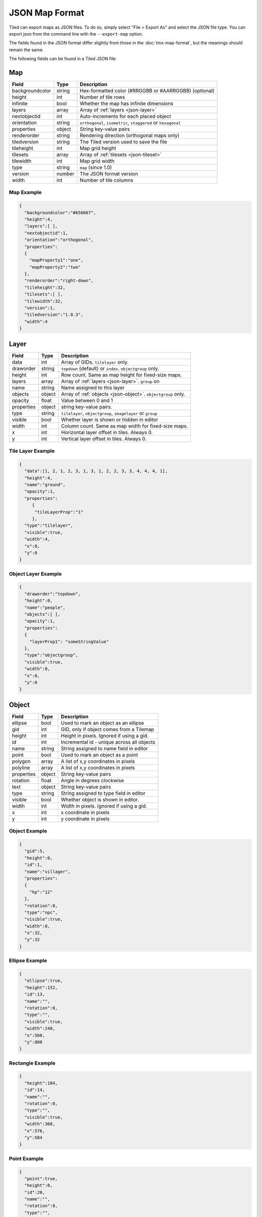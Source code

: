 JSON Map Format
===============

Tiled can export maps as JSON files. To do so, simply select "File >
Export As" and select the JSON file type. You can export json from the
command line with the ``--export-map`` option.

The fields found in the JSON format differ slightly from those in the
:doc:`tmx-map-format`, but the meanings should remain the same.

The following fields can be found in a Tiled JSON file:

Map
---

+-------------------+----------+----------------------------------------------------------+
| Field             | Type     | Description                                              |
+===================+==========+==========================================================+
| backgroundcolor   | string   | Hex-formatted color (#RRGGBB or #AARRGGBB) (optional)    |
+-------------------+----------+----------------------------------------------------------+
| height            | int      | Number of tile rows                                      |
+-------------------+----------+----------------------------------------------------------+
| infinite          | bool     | Whether the map has infinite dimensions                  |
+-------------------+----------+----------------------------------------------------------+
| layers            | array    | Array of :ref:`layers <json-layer>`                      |
+-------------------+----------+----------------------------------------------------------+
| nextobjectid      | int      | Auto-increments for each placed object                   |
+-------------------+----------+----------------------------------------------------------+
| orientation       | string   | ``orthogonal``, ``isometric``, ``staggered`` or          |
|                   |          | ``hexagonal``                                            |
+-------------------+----------+----------------------------------------------------------+
| properties        | object   | String key-value pairs                                   |
+-------------------+----------+----------------------------------------------------------+
| renderorder       | string   | Rendering direction (orthogonal maps only)               |
+-------------------+----------+----------------------------------------------------------+
| tiledversion      | string   | The Tiled version used to save the file                  |
+-------------------+----------+----------------------------------------------------------+
| tileheight        | int      | Map grid height                                          |
+-------------------+----------+----------------------------------------------------------+
| tilesets          | array    | Array of :ref:`tilesets <json-tileset>`                  |
+-------------------+----------+----------------------------------------------------------+
| tilewidth         | int      | Map grid width                                           |
+-------------------+----------+----------------------------------------------------------+
| type              | string   | ``map`` (since 1.0)                                      |
+-------------------+----------+----------------------------------------------------------+
| version           | number   | The JSON format version                                  |
+-------------------+----------+----------------------------------------------------------+
| width             | int      | Number of tile columns                                   |
+-------------------+----------+----------------------------------------------------------+

Map Example
~~~~~~~~~~~

.. code:: json

    {
      "backgroundcolor":"#656667",
      "height":4,
      "layers":[ ],
      "nextobjectid":1,
      "orientation":"orthogonal",
      "properties":
      {
        "mapProperty1":"one",
        "mapProperty2":"two"
      },
      "renderorder":"right-down",
      "tileheight":32,
      "tilesets":[ ],
      "tilewidth":32,
      "version":1,
      "tiledversion":"1.0.3",
      "width":4
    }

.. _json-layer:

Layer
-----

+--------------+----------+---------------------------------------------------------------+
| Field        | Type     | Description                                                   |
+==============+==========+===============================================================+
| data         | int      | Array of GIDs. ``tilelayer`` only.                            |
+--------------+----------+---------------------------------------------------------------+
| draworder    | string   | ``topdown`` (default) or ``index``. ``objectgroup`` only.     |
+--------------+----------+---------------------------------------------------------------+
| height       | int      | Row count. Same as map height for fixed-size maps.            |
+--------------+----------+---------------------------------------------------------------+
| layers       | array    | Array of :ref:`layers <json-layer>`. ``group`` on             |
+--------------+----------+---------------------------------------------------------------+
| name         | string   | Name assigned to this layer                                   |
+--------------+----------+---------------------------------------------------------------+
| objects      | object   | Array of :ref:`objects <json-object>`. ``objectgroup`` only.  |
+--------------+----------+---------------------------------------------------------------+
| opacity      | float    | Value between 0 and 1                                         |
+--------------+----------+---------------------------------------------------------------+
| properties   | object   | string key-value pairs.                                       |
+--------------+----------+---------------------------------------------------------------+
| type         | string   | ``tilelayer``, ``objectgroup``, ``imagelayer`` or ``group``   |
+--------------+----------+---------------------------------------------------------------+
| visible      | bool     | Whether layer is shown or hidden in editor                    |
+--------------+----------+---------------------------------------------------------------+
| width        | int      | Column count. Same as map width for fixed-size maps.          |
+--------------+----------+---------------------------------------------------------------+
| x            | int      | Horizontal layer offset in tiles. Always 0.                   |
+--------------+----------+---------------------------------------------------------------+
| y            | int      | Vertical layer offset in tiles. Always 0.                     |
+--------------+----------+---------------------------------------------------------------+

Tile Layer Example
~~~~~~~~~~~~~~~~~~

.. code:: json

    {
      "data":[1, 2, 1, 2, 3, 1, 3, 1, 2, 2, 3, 3, 4, 4, 4, 1],
      "height":4,
      "name":"ground",
      "opacity":1,
      "properties":
         {
          "tileLayerProp":"1"
         },
      "type":"tilelayer",
      "visible":true,
      "width":4,
      "x":0,
      "y":0
    }

Object Layer Example
~~~~~~~~~~~~~~~~~~~~

.. code:: json

    {
      "draworder":"topdown",
      "height":0,
      "name":"people",
      "objects":[ ],
      "opacity":1,
      "properties":
      {
        "layerProp1": "someStringValue"
      },
      "type":"objectgroup",
      "visible":true,
      "width":0,
      "x":0,
      "y":0
    }

.. _json-object:

Object
------

+--------------+----------+----------------------------------------------+
| Field        | Type     | Description                                  |
+==============+==========+==============================================+
| ellipse      | bool     | Used to mark an object as an ellipse         |
+--------------+----------+----------------------------------------------+
| gid          | int      | GID, only if object comes from a Tilemap     |
+--------------+----------+----------------------------------------------+
| height       | int      | Height in pixels. Ignored if using a gid.    |
+--------------+----------+----------------------------------------------+
| id           | int      | Incremental id - unique across all objects   |
+--------------+----------+----------------------------------------------+
| name         | string   | String assigned to name field in editor      |
+--------------+----------+----------------------------------------------+
| point        | bool     | Used to mark an object as a point            |
+--------------+----------+----------------------------------------------+
| polygon      | array    | A list of x,y coordinates in pixels          |
+--------------+----------+----------------------------------------------+
| polyline     | array    | A list of x,y coordinates in pixels          |
+--------------+----------+----------------------------------------------+
| properties   | object   | String key-value pairs                       |
+--------------+----------+----------------------------------------------+
| rotation     | float    | Angle in degrees clockwise                   |
+--------------+----------+----------------------------------------------+
| text         | object   | String key-value pairs                       |
+--------------+----------+----------------------------------------------+
| type         | string   | String assigned to type field in editor      |
+--------------+----------+----------------------------------------------+
| visible      | bool     | Whether object is shown in editor.           |
+--------------+----------+----------------------------------------------+
| width        | int      | Width in pixels. Ignored if using a gid.     |
+--------------+----------+----------------------------------------------+
| x            | int      | x coordinate in pixels                       |
+--------------+----------+----------------------------------------------+
| y            | int      | y coordinate in pixels                       |
+--------------+----------+----------------------------------------------+

Object Example
~~~~~~~~~~~~~~

.. code:: json

    {
      "gid":5,
      "height":0,
      "id":1,
      "name":"villager",
      "properties":
      {
        "hp":"12"
      },
      "rotation":0,
      "type":"npc",
      "visible":true,
      "width":0,
      "x":32,
      "y":32
    }

Ellipse Example
~~~~~~~~~~~~~~~

.. code:: json

    {
      "ellipse":true,
      "height":152,
      "id":13,
      "name":"",
      "rotation":0,
      "type":"",
      "visible":true,
      "width":248,
      "x":560,
      "y":808
    }

Rectangle Example
~~~~~~~~~~~~~~~~~

.. code:: json

    {
      "height":184,
      "id":14,
      "name":"",
      "rotation":0,
      "type":"",
      "visible":true,
      "width":368,
      "x":576,
      "y":584
    }

Point Example
~~~~~~~~~~~~~~~~~

.. code:: json

    {
      "point":true,
      "height":0,
      "id":20,
      "name":"",
      "rotation":0,
      "type":"",
      "visible":true,
      "width":0,
      "x":220,
      "y":350
    }

Polygon Example
~~~~~~~~~~~~~~~

.. code:: json

    {
      "height":0,
      "id":15,
      "name":"",
      "polygon":[
      {
        "x":0,
        "y":0
      },
      {
        "x":152,
        "y":88
      },
      {
        "x":136,
        "y":-128
      },
      {
        "x":80,
        "y":-280
      },
      {
        "x":16,
        "y":-288
      }],
      "rotation":0,
      "type":"",
      "visible":true,
      "width":0,
      "x":-176,
      "y":432
    }

Polyline Example
~~~~~~~~~~~~~~~~

.. code:: json

    {
      "height":0,
      "id":16,
      "name":"",
      "polyline":[
      {
        "x":0,
        "y":0
      },
      {
        "x":248,
        "y":-32
      },
      {
        "x":376,
        "y":72
      },
      {
        "x":544,
        "y":288
      },
      {
        "x":656,
        "y":120
      },
      {
        "x":512,
        "y":0
      }],
      "rotation":0,
      "type":"",
      "visible":true,
      "width":0,
      "x":240,
      "y":88
    }

Text Example
~~~~~~~~~~~~

.. code:: json

    {
      "height":19,
      "id":15,
      "name":"",
      "text":
      {
        "text":"Hello World",
        "wrap":true
      },
      "rotation":0,
      "type":"",
      "visible":true,
      "width":248,
      "x":48,
      "y":136
    }

.. _json-tileset:

Tileset
-------

+------------------+----------+-----------------------------------------------------+
| Field            | Type     | Description                                         |
+==================+==========+=====================================================+
| columns          | int      | The number of tile columns in the tileset           |
+------------------+----------+-----------------------------------------------------+
| firstgid         | int      | GID corresponding to the first tile in the set      |
+------------------+----------+-----------------------------------------------------+
| grid             | object   | See :ref:`tmx-grid` (optional)                      |
+------------------+----------+-----------------------------------------------------+
| image            | string   | Image used for tiles in this set                    |
+------------------+----------+-----------------------------------------------------+
| imagewidth       | int      | Width of source image in pixels                     |
+------------------+----------+-----------------------------------------------------+
| imageheight      | int      | Height of source image in pixels                    |
+------------------+----------+-----------------------------------------------------+
| margin           | int      | Buffer between image edge and first tile (pixels)   |
+------------------+----------+-----------------------------------------------------+
| name             | string   | Name given to this tileset                          |
+------------------+----------+-----------------------------------------------------+
| properties       | object   | String key-value pairs                              |
+------------------+----------+-----------------------------------------------------+
| propertytypes    | object   | String key-value pairs                              |
+------------------+----------+-----------------------------------------------------+
| spacing          | int      | Spacing between adjacent tiles in image (pixels)    |
+------------------+----------+-----------------------------------------------------+
| terrains         | array    | Array of :ref:`terrains <json-terrain>` (optional)  |
+------------------+----------+-----------------------------------------------------+
| tilecount        | int      | The number of tiles in this tileset                 |
+------------------+----------+-----------------------------------------------------+
| tileheight       | int      | Maximum height of tiles in this set                 |
+------------------+----------+-----------------------------------------------------+
| tileoffset       | object   | See :ref:`tmx-tileoffset` (optional)                |
+------------------+----------+-----------------------------------------------------+
| tileproperties   | object   | Per-tile properties, indexed by gid as string       |
+------------------+----------+-----------------------------------------------------+
| tiles            | object   | Mapping from tile ID to :ref:`tile <json-tile>`     |
|                  |          | (optional)                                          |
+------------------+----------+-----------------------------------------------------+
| tilewidth        | int      | Maximum width of tiles in this set                  |
+------------------+----------+-----------------------------------------------------+
| type             | string   | ``tileset`` (for tileset files, since 1.0)          |
+------------------+----------+-----------------------------------------------------+

Tileset Example
~~~~~~~~~~~~~~~

.. code:: json

            {
             "columns":19,
             "firstgid":1,
             "image":"..\/image\/fishbaddie_parts.png",
             "imageheight":480,
             "imagewidth":640,
             "margin":3,
             "name":"",
             "properties":
               {
                 "myProperty1":"myProperty1_value"
               },
             "propertytypes":
               {
                 "myProperty1":"string"
               },
             "spacing":1,
             "tilecount":266,
             "tileheight":32,
             "tilewidth":32
            }

.. _json-tile:

Tile (Definition)
~~~~~~~~~~~~~~~~~

+-----------+---------+--------------------------------------------+
| Field     | Type    | Description                                |
+===========+=========+============================================+
| terrain   | array   | index of terrain for each corner of tile   |
+-----------+---------+--------------------------------------------+

A tileset that associates information with each tile, like its image
path or terrain type, may include a "tiles" JSON object. Each key
is a local ID of a tile within the tileset.

For the terrain information, each value is a length-4 array where each
element is the index of a :ref:`terrain <json-terrain>` on one corner
of the tile. The order of indices is: top-left, top-right, bottom-left,
bottom-right.

Example:

.. code:: json

    "tiles":
    {
      "0":
      {
        "terrain":[0, 0, 0, 0]
      },
      "11":
      {
        "terrain":[0, 1, 0, 1]
      },
      "12":
      {
        "terrain":[1, 1, 1, 1]
      }
    }

.. _json-terrain:

Terrain
~~~~~~~

+---------+----------+-----------------------------------------+
| Field   | Type     | Description                             |
+=========+==========+=========================================+
| name    | string   | Name of terrain                         |
+---------+----------+-----------------------------------------+
| tile    | int      | Local ID of tile representing terrain   |
+---------+----------+-----------------------------------------+

Example:

.. code:: json

    "terrains":[
    {
      "name":"ground",
        "tile":0
    },
    {
      "name":"chasm",
      "tile":12
    },
    {
      "name":"cliff",
      "tile":36
    }],
